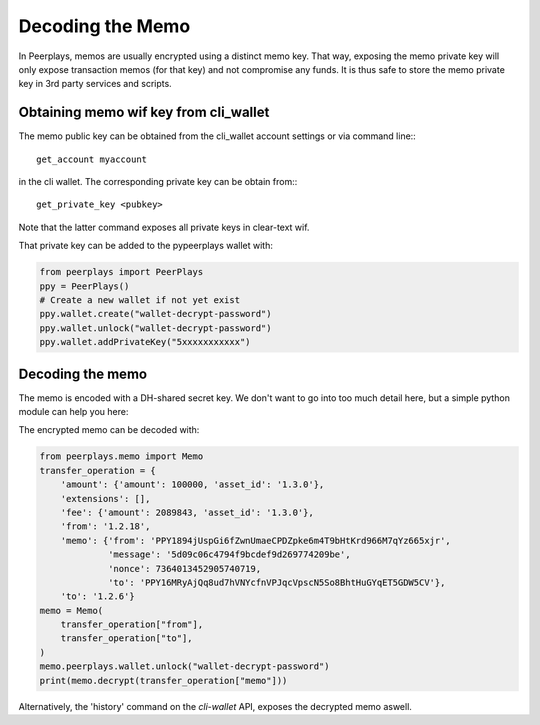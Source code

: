 *****************
Decoding the Memo
*****************

In Peerplays, memos are usually encrypted using a distinct memo key. That way,
exposing the memo private key will only expose transaction memos (for that key)
and not compromise any funds. It is thus safe to store the memo private key in
3rd party services and scripts.

Obtaining memo wif key from cli_wallet
======================================

The memo public key can be obtained from the cli_wallet account settings
or via command line:::

    get_account myaccount

in the cli wallet. The corresponding private key can be obtain from:::

    get_private_key <pubkey>

Note that the latter command exposes all private keys in clear-text wif.

That private key can be added to the pypeerplays wallet with:

.. code-block:: python

    from peerplays import PeerPlays
    ppy = PeerPlays()
    # Create a new wallet if not yet exist
    ppy.wallet.create("wallet-decrypt-password")
    ppy.wallet.unlock("wallet-decrypt-password")
    ppy.wallet.addPrivateKey("5xxxxxxxxxxx")

Decoding the memo
=================

The memo is encoded with a DH-shared secret key. We don't want to go
into too much detail here, but a simple python module can help you here:

The encrypted memo can be decoded with:

.. code-block:: python

    from peerplays.memo import Memo
    transfer_operation = {
        'amount': {'amount': 100000, 'asset_id': '1.3.0'},
        'extensions': [],
        'fee': {'amount': 2089843, 'asset_id': '1.3.0'},
        'from': '1.2.18',
        'memo': {'from': 'PPY1894jUspGi6fZwnUmaeCPDZpke6m4T9bHtKrd966M7qYz665xjr',
                 'message': '5d09c06c4794f9bcdef9d269774209be',
                 'nonce': 7364013452905740719,
                 'to': 'PPY16MRyAjQq8ud7hVNYcfnVPJqcVpscN5So8BhtHuGYqET5GDW5CV'},
        'to': '1.2.6'}
    memo = Memo(
        transfer_operation["from"],
        transfer_operation["to"],
    )
    memo.peerplays.wallet.unlock("wallet-decrypt-password")
    print(memo.decrypt(transfer_operation["memo"]))


Alternatively, the 'history' command on the *cli-wallet* API, exposes
the decrypted memo aswell.

